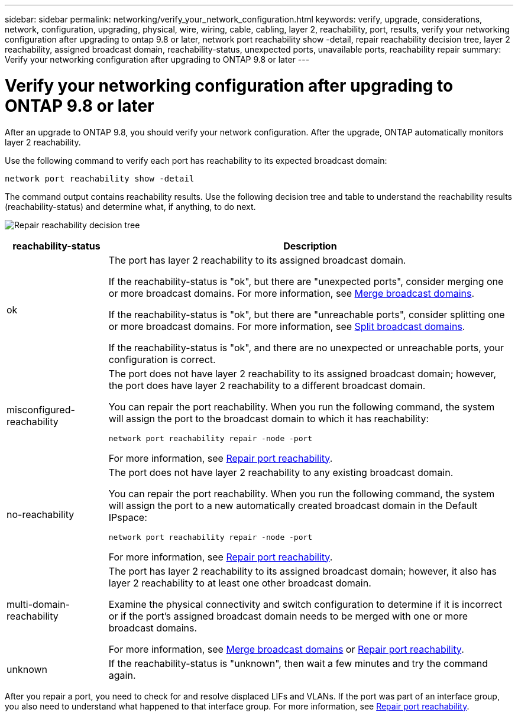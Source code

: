 ---
sidebar: sidebar
permalink: networking/verify_your_network_configuration.html
keywords: verify, upgrade, considerations, network, configuration, upgrading, physical, wire, wiring, cable, cabling, layer 2, reachability, port, results, verify your networking configuration after upgrading to ontap 9.8 or later, network port reachability show -detail, repair reachability decision tree, layer 2 reachability, assigned broadcast domain, reachability-status, unexpected ports, unavailable ports, reachability repair
summary: Verify your networking configuration after upgrading to ONTAP 9.8 or later
---

= Verify your networking configuration after upgrading to ONTAP 9.8 or later
:hardbreaks:
:nofooter:
:icons: font
:linkattrs:
:imagesdir: ./media/

//
// Created with NDAC Version 2.0 (August 17, 2020)
// restructured: March 2021
// enhanced keywords May 2021
//

[.lead]
After an upgrade to ONTAP 9.8, you should verify your network configuration. After the upgrade, ONTAP automatically monitors layer 2 reachability.

Use the following command to verify each port has reachability to its expected broadcast domain:

....
network port reachability show -detail
....

The command output contains reachability results. Use the following decision tree and table to understand the reachability results (reachability-status) and determine what, if anything, to do next.

image:ontap_nm_image1.png[Repair reachability decision tree]

[cols="20,80"]
|===

h|reachability-status h|Description

a|ok
a|The port has layer 2 reachability to its assigned broadcast domain.

If the reachability-status is "ok", but there are "unexpected ports", consider merging one or more broadcast domains. For more information, see link:merge_broadcast_domains.html[Merge broadcast domains].

If the reachability-status is "ok", but there are "unreachable ports", consider splitting one or more broadcast domains. For more information, see link:split_broadcast_domains.html[Split broadcast domains].

If the reachability-status is "ok", and there are no unexpected or unreachable ports, your configuration is correct.
a|misconfigured-reachability
a|The port does not have layer 2 reachability to its assigned broadcast domain; however, the port does have layer 2 reachability to a different broadcast domain.

You can repair the port reachability. When you run the following command, the system will assign the port to the broadcast domain to which it has reachability:

`network port reachability repair -node -port`

For more information, see link:repair_port_reachability.html[Repair port reachability].
a|no-reachability
a|The port does not have layer 2 reachability to any existing broadcast domain.

You can repair the port reachability. When you run the following command, the system will assign the port to a new automatically created broadcast domain in the Default IPspace:

`network port reachability repair -node -port`

For more information, see link:repair_port_reachability.html[Repair port reachability].
a|multi-domain-reachability
a|The port has layer 2 reachability to its assigned broadcast domain; however, it also has layer 2 reachability to at least one other broadcast domain.

Examine the physical connectivity and switch configuration to determine if it is incorrect or if the port’s assigned broadcast domain needs to be merged with one or more broadcast domains.

For more information, see link:merge_broadcast_domains.html[Merge broadcast domains] or link:repair_port_reachability.html[Repair port reachability].
a|unknown
a|If the reachability-status is "unknown", then wait a few minutes and try the command again.
|===

After you repair a port, you need to check for and resolve displaced LIFs and VLANs. If the port was part of an interface group, you also need to understand what happened to that interface group.  For more information, see link:repair_port_reachability.html[Repair port reachability].
